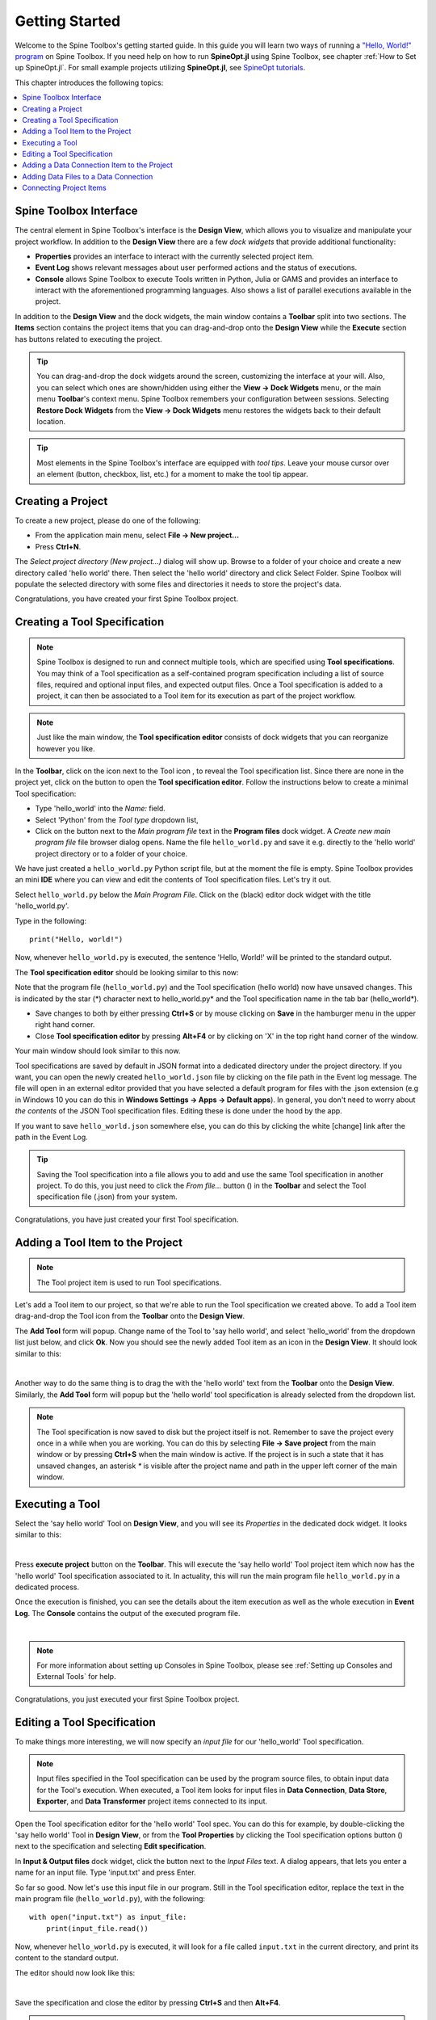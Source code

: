 ..  Getting Started
    Created: 18.6.2018

.. |dc_icon| image:: ../../spinetoolbox/ui/resources/project_item_icons/data_connection.svg
            :width: 16
.. |file| image:: ../../spinetoolbox/ui/resources/file.svg
          :width: 16
.. |file_regular| image:: ../../spinetoolbox/ui/resources/file-regular.svg
          :width: 16
.. |file_link| image:: ../../spinetoolbox/ui/resources/file-link.svg
          :width: 16
.. |tool_icon| image:: ../../spinetoolbox/ui/resources/project_item_icons/hammer.svg
             :width: 16
.. |execute| image:: ../../spinetoolbox/ui/resources/menu_icons/play-circle-solid.svg
             :width: 16
.. |add_tool_specification| image:: ../../spinetoolbox/ui/resources/wrench_plus.svg
              :width: 16
.. |tool_specification_options| image:: ../../spinetoolbox/ui/resources/wrench.svg
             :width: 16
.. |plus| image:: ../../spinetoolbox/ui/resources/plus.svg
          :width: 16
.. |black_plus| image:: ../../spinetoolbox/ui/resources/black_plus.svg
             :width: 16
.. |downward_triangle| image:: ../../spinetoolbox/ui/resources/downward_triangle.svg
             :width: 8
.. |wrench| image:: ../../spinetoolbox/ui/resources/wrench.svg
             :width: 16
.. _Getting Started:

***************
Getting Started
***************

Welcome to the Spine Toolbox's getting started guide.
In this guide you will learn two ways of running a `"Hello, World!" program
<https://en.wikipedia.org/wiki/%22Hello,_World!%22_program>`_ on Spine Toolbox.
If you need help on how to run **SpineOpt.jl** using Spine Toolbox, see chapter
:ref:`How to Set up SpineOpt.jl`. For small example projects utilizing **SpineOpt.jl**, see `SpineOpt tutorials
<https://spine-tools.github.io/SpineOpt.jl/latest/tutorial/simple_system/>`_.

This chapter introduces the following topics:

.. contents::
   :local:

Spine Toolbox Interface
-----------------------

The central element in Spine Toolbox's interface is the **Design View**,
which allows you to visualize and manipulate your project workflow.
In addition to the **Design View** there are a few `dock widgets` that provide additional functionality:

* **Properties** provides an interface to interact with the currently selected project item.
* **Event Log** shows relevant messages about user performed actions and the status of executions.
* **Console** allows Spine Toolbox to execute Tools written in Python, Julia or GAMS and provides an interface to
  interact with the aforementioned programming languages. Also shows a list of parallel executions available in the
  project.

In addition to the **Design View** and the dock widgets, the main window contains a **Toolbar** split into
two sections. The **Items** section contains the project items that you can drag-and-drop onto the **Design
View** while the **Execute** section has buttons related to executing the project.

.. tip:: You can drag-and-drop the dock widgets around the screen, customizing the interface at your will.
   Also, you can select which ones are shown/hidden using either the **View -> Dock Widgets** menu,
   or the main menu **Toolbar**'s context menu.
   Spine Toolbox remembers your configuration between sessions. Selecting **Restore Dock Widgets**
   from the **View -> Dock Widgets** menu restores the widgets back to their default location.

.. tip:: Most elements in the Spine Toolbox's interface are equipped with *tool tips*. Leave your mouse
   cursor over an element (button, checkbox, list, etc.) for a moment to make the tool tip appear.

Creating a Project
------------------

To create a new project, please do one of the following:

* From the application main menu, select **File -> New project...**
* Press **Ctrl+N**.

The *Select project directory (New project...)* dialog will show up.
Browse to a folder of your choice and create a new directory called 'hello world' there.
Then select the 'hello world' directory and click Select Folder.
Spine Toolbox will populate the selected directory with some files and directories it needs to store
the project's data.

Congratulations, you have created your first Spine Toolbox project.

Creating a Tool Specification
-----------------------------

.. note:: Spine Toolbox is designed to run and connect multiple tools, which are specified using **Tool specifications**.
   You may think of a Tool specification as a self-contained program specification including a list of source files,
   required and optional input files, and expected output files. Once a Tool specification is added to a project, it can
   then be associated to a Tool item for its execution as part of the project workflow.

.. note:: Just like the main window, the **Tool specification editor** consists of dock widgets that you can reorganize
   however you like.

In the **Toolbar**, click on the |downward_triangle| icon next to the Tool icon |tool_icon|, to reveal the Tool
specification list. Since there are none in the project yet, click on the |black_plus| button to open the
**Tool specification editor**. Follow the instructions below to create a minimal Tool specification:

* Type 'hello_world' into the *Name:* field.
* Select 'Python' from the *Tool type* dropdown list,
* Click on the |file_regular| button next to the *Main program file* text in the **Program files** dock widget. A
  *Create new main program file* file browser dialog opens. Name the file ``hello_world.py`` and save it e.g. directly
  to the 'hello world' project directory or to a folder of your choice.

We have just created a ``hello_world.py`` Python script file, but at the moment the file is empty. Spine Toolbox provides
an mini **IDE** where you can view and edit the contents of Tool specification files. Let's try it out.

Select ``hello_world.py`` below the *Main Program File*. Click on the (black) editor dock widget with the title
'hello_world.py'.

Type in the following::

    print("Hello, world!")

Now, whenever ``hello_world.py`` is executed, the sentence 'Hello, World!' will be printed to the standard output.

The **Tool specification editor** should be looking similar to this now:

.. image:: img/getting_started_tool_spec_editor.png
  :align: center

Note that the program file (``hello_world.py``) and the Tool specification (hello world) now have unsaved changes.
This is indicated by the star (*) character next to hello_world.py* and the Tool specification name in the tab bar
(hello_world*).

* Save changes to both by either pressing **Ctrl+S** or by mouse clicking on **Save** in the hamburger menu in
  the upper right hand corner.
* Close **Tool specification editor** by pressing **Alt+F4** or by clicking on 'X' in the top right hand corner of the
  window.

Your main window should look similar to this now.

.. image:: img/getting_started_first_tool_spec_created.png
  :align: center

Tool specifications are saved by default in JSON format into a dedicated directory under the project directory. If you
want, you can open the newly created ``hello_world.json`` file by clicking on the file path in the Event log message.
The file will open in an external editor provided that you have selected a default program for files with the .json
extension (e.g in Windows 10 you can do this in **Windows Settings -> Apps -> Default apps**). In general, you don't need
to worry about *the contents* of the JSON Tool specification files. Editing these is done under the hood by the app.

If you want to save ``hello_world.json`` somewhere else, you can do this by clicking the white [change] link
after the path in the Event Log.

.. tip:: Saving the Tool specification into a file allows you to add and use the same Tool specification in
   another project. To do this, you just need to click the *From file...* button
   (|plus|) in the **Toolbar** and select the Tool specification file (.json) from your system.

Congratulations, you have just created your first Tool specification.


Adding a Tool Item to the Project
---------------------------------

.. note:: The Tool project item is used to run Tool specifications.

Let's add a Tool item to our project, so that we're able to run the Tool specification we created above.
To add a Tool item drag-and-drop the Tool icon |tool_icon| from the **Toolbar** onto the **Design View**.

The **Add Tool** form will popup. Change name of the Tool to 'say hello world', and select 'hello_world' from the
dropdown list just below, and click **Ok**. Now you should see the newly added Tool item as an icon in the
**Design View**. It should look similar to this:

.. image:: img/getting_started_first_tool_created.png
   :align: center
   
|

Another way to do the same thing is to drag the |tool_icon| with the 'hello world' text from the **Toolbar** onto
the **Design View**. Similarly, the **Add Tool** form will popup but the 'hello world' tool specification is already
selected from the dropdown list.

.. note:: The Tool specification is now saved to disk but the project itself is not. Remember to save the project
   every once in a while when you are working. You can do this by selecting **File -> Save project**
   from the main window or by pressing **Ctrl+S** when the main window is active. If the project is in such a state
   that it has unsaved changes, an asterisk `*` is visible after the project name and path in the upper left corner
   of the main window.

Executing a Tool
----------------

Select the 'say hello world' Tool on **Design View**, and you will see its *Properties* in the dedicated dock
widget. It looks similar to this:

.. image:: img/getting_started_tool_properties.png
   :align: center
   
|

Press **execute project** |execute| button on the **Toolbar**. This will execute the 'say hello world' Tool project item
which now has the 'hello world' Tool specification associated to it. In actuality, this will run the main program
file ``hello_world.py`` in a dedicated process.

Once the execution is finished, you can see the details about the item execution as well as the whole execution in
**Event Log**. The **Console** contains the output of the executed program file.

.. image:: img/getting_started_after_first_execution.png
   :align: center
   
|

.. note:: For more information about setting up Consoles in Spine Toolbox, please see :ref:`Setting up Consoles and External Tools`
   for help.

Congratulations, you just executed your first Spine Toolbox project.

Editing a Tool Specification
----------------------------

To make things more interesting, we will now specify an *input file* for our 'hello_world' Tool specification.

.. note:: Input files specified in the Tool specification can be used by the program source files, to obtain
   input data for the Tool's execution. When executed, a Tool item looks for input files in **Data Connection**,
   **Data Store**, **Exporter**, and **Data Transformer** project items connected to its input.

Open the Tool specification editor for the 'hello world' Tool spec. You can do this for example, by double-clicking
the 'say hello world' Tool in **Design View**, or from the **Tool Properties** by clicking the
Tool specification options button (|wrench|) next to the specification and selecting **Edit specification**.

In **Input & Output files** dock widget, click the |plus| button next to the `Input Files` text. A dialog appears,
that lets you enter a name for an input file. Type 'input.txt' and press Enter.

So far so good. Now let's use this input file in our program. Still in the Tool specification editor, replace the
text in the main program file (``hello_world.py``), with the following::

    with open("input.txt") as input_file:
        print(input_file.read())

Now, whenever ``hello_world.py`` is executed, it will look for a file called ``input.txt``
in the current directory, and print its content to the standard output.

The editor should now look like this:

.. image:: img/getting_started_added_input_file.png
  :align: center

|

Save the specification and close the editor by pressing **Ctrl+S** and then **Alt+F4**.

.. note:: See :ref:`Tool specification editor` for more information on editing Tool specifications.

Back in the main window, note the exclamation mark on the Tool icon in **Design View**, if you hover the mouse over
this mark, you will see a tooltip telling you in detail what is wrong. If you want you can try and execute the
Tool anyway by pressing |execute| in the **Toolbar**. *The execution will fail* because the file ``input.txt`` is not
made available for the Tool:

.. image:: img/getting_started_say_hello_world_failed.png
  :align: center
  
|

Adding a Data Connection Item to the Project
--------------------------------------------

.. note:: The Data Connection item is used to hold generic data files,
   so that other items, notably Importer and Tool, can make use of that data.

Let's add a Data Connection item to our project, so that we're able to pass the file ``input.txt`` to
'say hello world'. To add a Data Connection item, drag-and-drop the Data Connection icon (|dc_icon|) from the **Toolbar**
onto the **Design View**.

The *Add Data Connection* form will show up. Type 'pass input txt' in the name field and click **Ok**. The newly
added Data Connection item is now in the **Design View**.

Adding Data Files to a Data Connection
--------------------------------------

Select the 'pass input txt' Data Connection item to view its properties in the **Properties** dock widget. It should look
similar to this:

.. image:: img/getting_started_dc_properties.png
   :align: center
   
|

Right click anywhere within the **Data** box and select **New file...** from the context menu.
When prompted to enter a name for the new file, type 'input.txt' and click **Ok**.

There's now a new file in the *Data* list:

.. image:: img/getting_started_dc_with_an_input_file.png
   :align: center
   
|

Double click this file to open it in your default text editor. Then enter the following into the file's content::

    Hello again, World!

Save the file.

Connecting Project Items
------------------------

As mentioned above, a Tool item looks for input files in Data Connections or other items connected to its input. Thus
you now need to create a connection from 'pass input txt' to 'say hello world'. To do this, click on one of the
*connector* slots at the edges of 'pass input txt' in the **Design view**, and then on a similar slot in
'say hello world'. This will create an arrow pointing from one to another, as seen below:

.. image:: img/getting_started_dc_to_tool_connected.png
   :align: center
   
|

Press |execute| once again. The project will be executed successfully this time:

.. image:: img/getting_started_final_execution_successful.png
   :align: center
   
|

That's all for now. I hope you've enjoyed following this guide as much as I enjoyed writing it. See you next time.

Where to next: If you need help on how to set up and run **SpineOpt.jl** using Spine Toolbox, see chapter
:ref:`How to Set up SpineOpt.jl`. After setting up SpineOpt, there are three tutorials over on **SpineOpt.jl**'s
documentation that will help you get started on using SpineOpt in Spine Toolbox:
`Simple system
<https://spine-tools.github.io/SpineOpt.jl/latest/tutorial/simple_system/>`_,
`Two hydro plants
<https://spine-tools.github.io/SpineOpt.jl/latest/tutorial/tutorialTwoHydro/>`_, and
`Case study A5
<https://spine-tools.github.io/SpineOpt.jl/latest/tutorial/case_study_a5/>`_.
